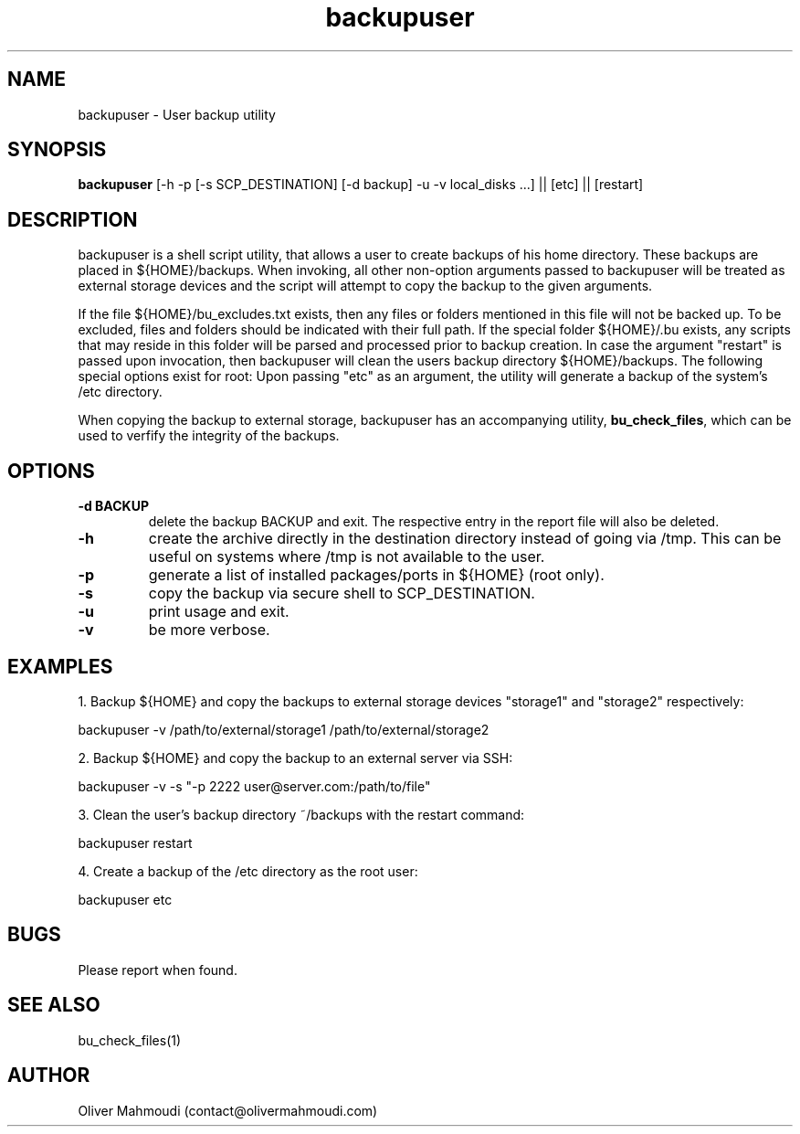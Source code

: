 ." Manpage for backupuser
.".RI [ underlined ]
.TH backupuser 1 "October 2017" "backupuser 1.1" "Manpage for backupuser"
.SH NAME
backupuser \- User backup utility
.SH SYNOPSIS
.BR "backupuser " "[-h -p [-s SCP_DESTINATION] [-d backup] -u -v local_disks ...] || [etc] || [restart]"
.SH DESCRIPTION
backupuser is a shell script utility, that allows a user to create backups of his home directory. These backups are placed in ${HOME}/backups. When invoking, all other non-option arguments passed to backupuser will be treated as external storage devices and the script will attempt to copy the backup to the given arguments.

If the file ${HOME}/bu_excludes.txt exists, then any files or folders mentioned in this file will not be backed up. To be excluded, files and folders should be indicated with their full path. If the special folder ${HOME}/.bu exists, any scripts that may reside in this folder will be parsed and processed prior to backup creation. In case the argument "restart" is passed upon invocation, then backupuser will clean the users backup directory ${HOME}/backups. The following special options exist for root: Upon passing "etc" as an argument, the utility will generate a backup of the system's /etc directory. 

When copying the backup to external storage, backupuser has an accompanying utility, \fBbu_check_files\fR, which can be used to verfify the integrity of the backups.

.SH OPTIONS
.TP
.B -d BACKUP
delete the backup BACKUP and exit. The respective entry in the report file will also be deleted.
.TP
.B -h
create the archive directly in the destination directory instead of going via /tmp. This can be useful on systems where /tmp is not available to the user.
.TP
.B -p
generate a list of installed packages/ports in ${HOME} (root only).
.TP
.B -s
copy the backup via secure shell to SCP_DESTINATION.
.TP
.B -u
print usage and exit.
.TP
.B -v
be more verbose.
.SH EXAMPLES
.PP
1. Backup ${HOME} and copy the backups to external storage devices "storage1" and "storage2" respectively:
.PP
backupuser -v /path/to/external/storage1 /path/to/external/storage2
.PP
2. Backup ${HOME} and copy the backup to an external server via SSH:
.PP
backupuser -v -s "-p 2222 user@server.com:/path/to/file"
.PP
3. Clean the user's backup directory ~/backups with the restart command:
.PP
backupuser restart
.PP
4. Create a backup of the /etc directory as the root user:
.PP
backupuser etc
.SH BUGS
Please report when found.
.SH SEE ALSO
bu_check_files(1)
.SH AUTHOR
Oliver Mahmoudi (contact@olivermahmoudi.com)
